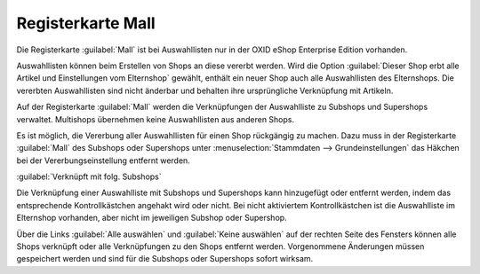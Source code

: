 ﻿Registerkarte Mall
==================
Die Registerkarte :guilabel:`Mall` ist bei Auswahllisten nur in der OXID eShop Enterprise Edition vorhanden.

Auswahllisten können beim Erstellen von Shops an diese vererbt werden. Wird die Option :guilabel:`Dieser Shop erbt alle Artikel und Einstellungen vom Elternshop` gewählt, enthält ein neuer Shop auch alle Auswahllisten des Elternshops. Die vererbten Auswahllisten sind nicht änderbar und behalten ihre ursprüngliche Verknüpfung mit Artikeln.

Auf der Registerkarte :guilabel:`Mall` werden die Verknüpfungen der Auswahlliste zu Subshops und Supershops verwaltet. Multishops übernehmen keine Auswahllisten aus anderen Shops.

.. image:: ../../media/screenshots-de/oxbagj01.png
   :alt: Auswahllisten - Registerkarte Mall
   :height: 306
   :width: 650

Es ist möglich, die Vererbung aller Auswahllisten für einen Shop rückgängig zu machen. Dazu muss in der Registerkarte :guilabel:`Mall` des Subshops oder Supershops unter :menuselection:`Stammdaten --> Grundeinstellungen` das Häkchen bei der Vererbungseinstellung entfernt werden.

:guilabel:`Verknüpft mit folg. Subshops`

Die Verknüpfung einer Auswahlliste mit Subshops und Supershops kann hinzugefügt oder entfernt werden, indem das entsprechende Kontrollkästchen angehakt wird oder nicht. Bei nicht aktiviertem Kontrollkästchen ist die Auswahlliste im Elternshop vorhanden, aber nicht im jeweiligen Subshop oder Supershop.

Über die Links :guilabel:`Alle auswählen` und :guilabel:`Keine auswählen` auf der rechten Seite des Fensters können alle Shops verknüpft oder alle Verknüpfungen zu den Shops entfernt werden. Vorgenommene Änderungen müssen gespeichert werden und sind für die Subshops oder Supershops sofort wirksam.

.. Intern: oxbagj, Status:, F1: selectlist_mall